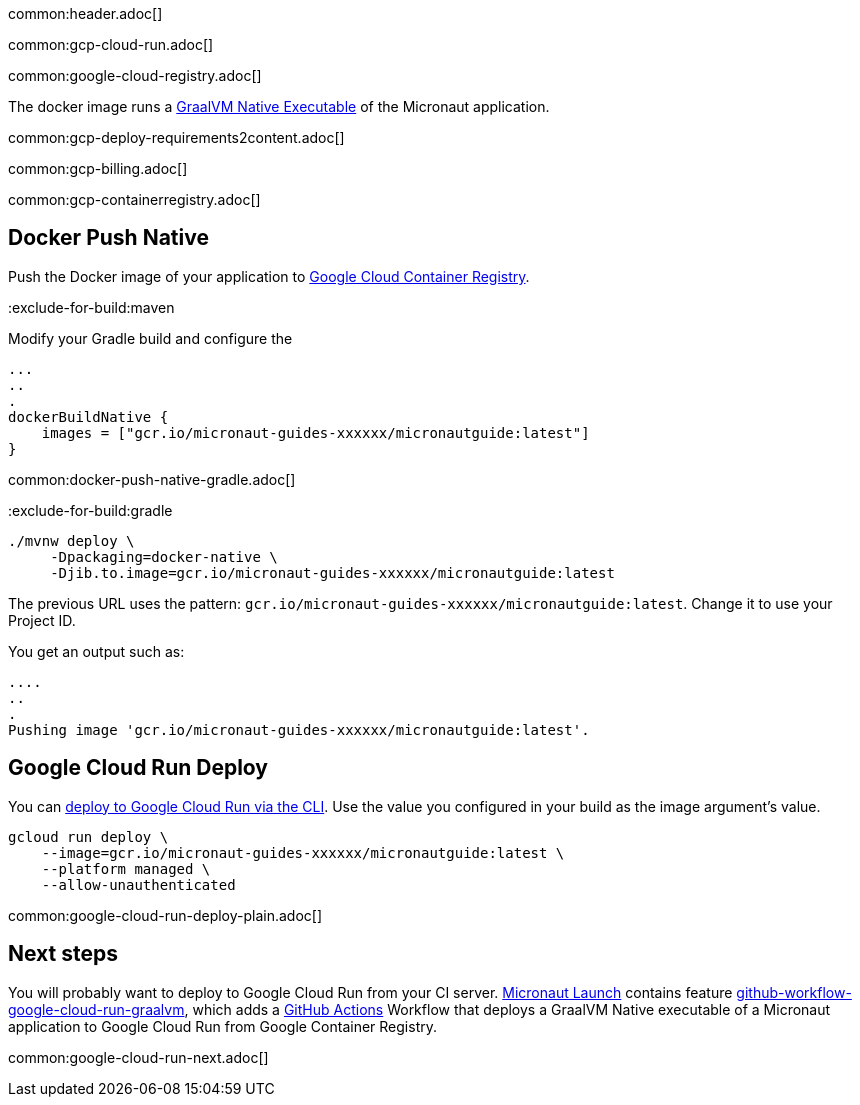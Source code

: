 common:header.adoc[]

common:gcp-cloud-run.adoc[]

common:google-cloud-registry.adoc[]

The docker image runs a https://www.graalvm.org/reference-manual/native-image/[GraalVM Native Executable] of the Micronaut application.

common:gcp-deploy-requirements2content.adoc[]

common:gcp-billing.adoc[]

common:gcp-containerregistry.adoc[]

== Docker Push Native

Push the Docker image of your application to https://cloud.google.com/container-registry[Google Cloud Container Registry].

:exclude-for-build:

:exclude-for-build:maven

Modify your Gradle build and configure the

[source,groovy]
----
...
..
.
dockerBuildNative {
    images = ["gcr.io/micronaut-guides-xxxxxx/micronautguide:latest"]
}
----

:exclude-for-build:

common:docker-push-native-gradle.adoc[]

:exclude-for-build:gradle

[source, bash]
----
./mvnw deploy \
     -Dpackaging=docker-native \
     -Djib.to.image=gcr.io/micronaut-guides-xxxxxx/micronautguide:latest
----

:exclude-for-build:

The previous URL uses the pattern: `gcr.io/micronaut-guides-xxxxxx/micronautguide:latest`. Change it to use your Project ID.

You get an output such as:

[source, bash]
----
....
..
.
Pushing image 'gcr.io/micronaut-guides-xxxxxx/micronautguide:latest'.
----

== Google Cloud Run Deploy

You can https://cloud.google.com/sdk/gcloud/reference/run/deploy[deploy to Google Cloud Run via the CLI]. Use the value you configured in your build as the image argument's value.

[source, bash]
----
gcloud run deploy \
    --image=gcr.io/micronaut-guides-xxxxxx/micronautguide:latest \
    --platform managed \
    --allow-unauthenticated
----

common:google-cloud-run-deploy-plain.adoc[]

== Next steps

You will probably want to deploy to Google Cloud Run from your CI server. https://launch.micronaut.io[Micronaut Launch] contains feature https://micronaut.io/launch?type=DEFAULT&features=github-workflow-google-cloud-run-graalvm[github-workflow-google-cloud-run-graalvm], which adds a https://github.com/features/actions[GitHub Actions] Workflow that deploys a GraalVM Native executable of a Micronaut application to Google Cloud Run from Google Container Registry.

common:google-cloud-run-next.adoc[]